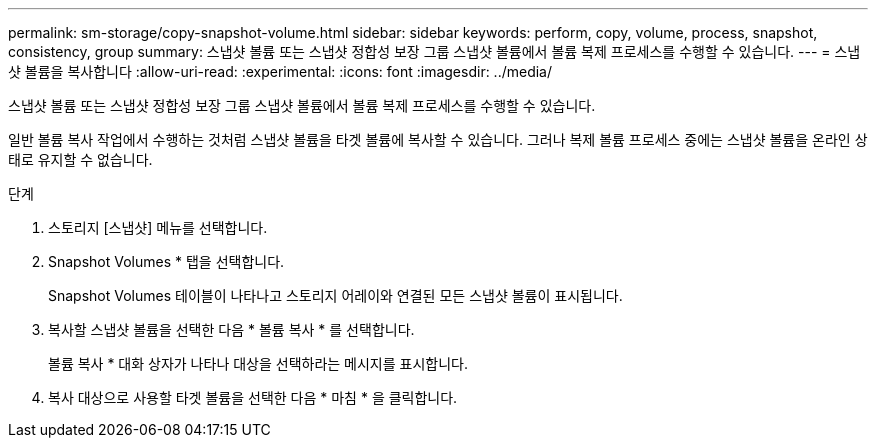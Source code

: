 ---
permalink: sm-storage/copy-snapshot-volume.html 
sidebar: sidebar 
keywords: perform, copy, volume, process, snapshot, consistency, group 
summary: 스냅샷 볼륨 또는 스냅샷 정합성 보장 그룹 스냅샷 볼륨에서 볼륨 복제 프로세스를 수행할 수 있습니다. 
---
= 스냅샷 볼륨을 복사합니다
:allow-uri-read: 
:experimental: 
:icons: font
:imagesdir: ../media/


[role="lead"]
스냅샷 볼륨 또는 스냅샷 정합성 보장 그룹 스냅샷 볼륨에서 볼륨 복제 프로세스를 수행할 수 있습니다.

일반 볼륨 복사 작업에서 수행하는 것처럼 스냅샷 볼륨을 타겟 볼륨에 복사할 수 있습니다. 그러나 복제 볼륨 프로세스 중에는 스냅샷 볼륨을 온라인 상태로 유지할 수 없습니다.

.단계
. 스토리지 [스냅샷] 메뉴를 선택합니다.
. Snapshot Volumes * 탭을 선택합니다.
+
Snapshot Volumes 테이블이 나타나고 스토리지 어레이와 연결된 모든 스냅샷 볼륨이 표시됩니다.

. 복사할 스냅샷 볼륨을 선택한 다음 * 볼륨 복사 * 를 선택합니다.
+
볼륨 복사 * 대화 상자가 나타나 대상을 선택하라는 메시지를 표시합니다.

. 복사 대상으로 사용할 타겟 볼륨을 선택한 다음 * 마침 * 을 클릭합니다.

